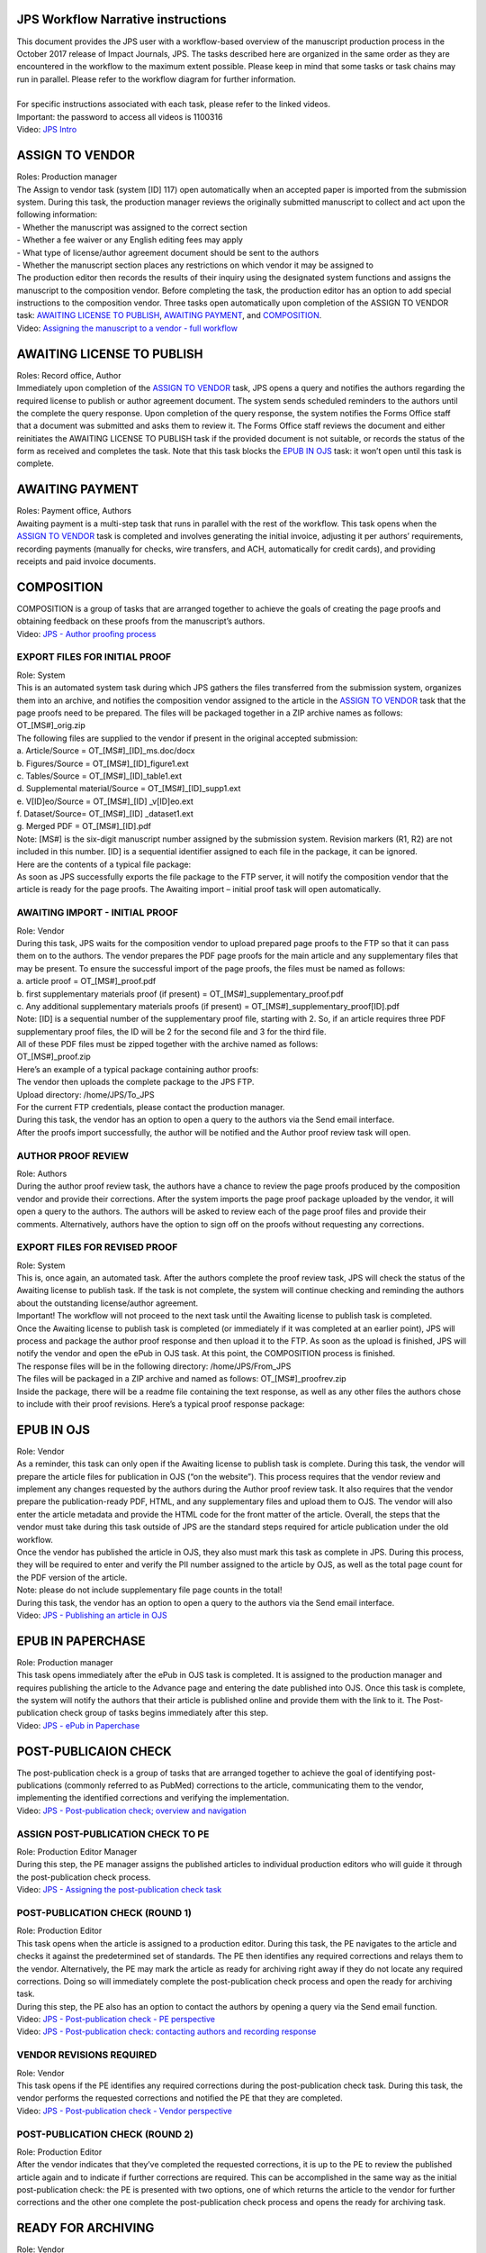 JPS Workflow Narrative instructions
===================================

| This document provides the JPS user with a workflow-based overview of
  the manuscript production process in the October 2017 release of
  Impact Journals, JPS. The tasks described here are organized in the
  same order as they are encountered in the workflow to the maximum
  extent possible. Please keep in mind that some tasks or task chains
  may run in parallel. Please refer to the workflow diagram for further
  information.
| 

.. note: : this is not a specific guide for each task. Instead, this
  document should give you a general idea of how the tasks are arranged
  and what’s the overall purpose of each task, as well as serve as a
  point of reference for the various naming conventions used throughout
  the system.
| For specific instructions associated with each task, please refer to
  the linked videos.
| Important: the password to access all videos is 1100316
| Video: `JPS
  Intro <http://oncotarget.screencasthost.com/watch/cbQYosI34l>`__

ASSIGN TO VENDOR
================

| Roles: Production manager
| The Assign to vendor task (system [ID] 117) open automatically when an
  accepted paper is imported from the submission system. During this
  task, the production manager reviews the originally submitted
  manuscript to collect and act upon the following information:
| - Whether the manuscript was assigned to the correct section
| - Whether a fee waiver or any English editing fees may apply
| - What type of license/author agreement document should be sent to the
  authors
| - Whether the manuscript section places any restrictions on which
  vendor it may be assigned to
| The production editor then records the results of their inquiry using
  the designated system functions and assigns the manuscript to the
  composition vendor. Before completing the task, the production editor
  has an option to add special instructions to the composition vendor.
  Three tasks open automatically upon completion of the ASSIGN TO VENDOR
  task: `AWAITING LICENSE TO PUBLISH <#awaiting-license-to-publish>`__,
  `AWAITING PAYMENT <#awaiting-payment>`__, and
  `COMPOSITION <#composition>`__.
| Video: `Assigning the manuscript to a vendor - full
  workflow <http://oncotarget.screencasthost.com/watch/cbQYYhI3Ms>`__

AWAITING LICENSE TO PUBLISH
===========================

| Roles: Record office, Author
| Immediately upon completion of the `ASSIGN TO
  VENDOR <#assign-to-vendor>`__ task, JPS opens a query and notifies the
  authors regarding the required license to publish or author agreement
  document. The system sends scheduled reminders to the authors until
  the complete the query response. Upon completion of the query
  response, the system notifies the Forms Office staff that a document
  was submitted and asks them to review it. The Forms Office staff
  reviews the document and either reinitiates the AWAITING LICENSE TO
  PUBLISH task if the provided document is not suitable, or records the
  status of the form as received and completes the task. Note that this
  task blocks the `EPUB IN OJS <#epub-in-ojs>`__ task: it won’t open
  until this task is complete.

AWAITING PAYMENT
================

| Roles: Payment office, Authors
| Awaiting payment is a multi-step task that runs in parallel with the
  rest of the workflow. This task opens when the `ASSIGN TO
  VENDOR <#assign-to-vendor>`__ task is completed and involves
  generating the initial invoice, adjusting it per authors’
  requirements, recording payments (manually for checks, wire transfers,
  and ACH, automatically for credit cards), and providing receipts and
  paid invoice documents.

COMPOSITION
===========

| COMPOSITION is a group of tasks that are arranged together to achieve
  the goals of creating the page proofs and obtaining feedback on these
  proofs from the manuscript’s authors.
| Video: `JPS - Author proofing
  process <http://oncotarget.screencasthost.com/watch/cbQrrFIZ6F>`__

EXPORT FILES FOR INITIAL PROOF
------------------------------

| Role: System
| This is an automated system task during which JPS gathers the files
  transferred from the submission system, organizes them into an
  archive, and notifies the composition vendor assigned to the article
  in the `ASSIGN TO VENDOR <#assign-to-vendor>`__ task that the page
  proofs need to be prepared. The files will be packaged together in a
  ZIP archive names as follows: OT_[MS#]_orig.zip
| The following files are supplied to the vendor if present in the
  original accepted submission:
| a. Article/Source = OT_[MS#]_[ID]_ms.doc/docx
| b. Figures/Source = OT_[MS#]_[ID]_figure1.ext
| c. Tables/Source = OT_[MS#]_[ID]_table1.ext
| d. Supplemental material/Source = OT_[MS#]_[ID]_supp1.ext
| e. V[ID]eo/Source = OT_[MS#]_[ID] \_v[ID]eo.ext
| f. Dataset/Source= OT_[MS#]_[ID] \_dataset1.ext
| g. Merged PDF = OT_[MS#]_[ID].pdf
| Note: [MS#] is the six-digit manuscript number assigned by the
  submission system. Revision markers (R1, R2) are not included in this
  number. [ID] is a sequential identifier assigned to each file in the
  package, it can be ignored.
| Here are the contents of a typical file package:
| |image0|
| As soon as JPS successfully exports the file package to the FTP
  server, it will notify the composition vendor that the article is
  ready for the page proofs. The Awaiting import – initial proof task
  will open automatically.

AWAITING IMPORT - INITIAL PROOF
-------------------------------

| Role: Vendor
| During this task, JPS waits for the composition vendor to upload
  prepared page proofs to the FTP so that it can pass them on to the
  authors. The vendor prepares the PDF page proofs for the main article
  and any supplementary files that may be present. To ensure the
  successful import of the page proofs, the files must be named as
  follows:
| a. article proof = OT_[MS#]_proof.pdf
| b. first supplementary materials proof (if present) =
  OT_[MS#]_supplementary_proof.pdf
| c. Any additional supplementary materials proofs (if present) =
  OT_[MS#]_supplementary_proof[ID].pdf
| Note: [ID] is a sequential number of the supplementary proof file,
  starting with 2. So, if an article requires three PDF supplementary
  proof files, the ID will be 2 for the second file and 3 for the third
  file.
| All of these PDF files must be zipped together with the archive named
  as follows:
| OT_[MS#]_proof.zip
| Here’s an example of a typical package containing author proofs:
| |image1|
| The vendor then uploads the complete package to the JPS FTP.
| Upload directory: /home/JPS/To_JPS
| For the current FTP credentials, please contact the production
  manager.
| During this task, the vendor has an option to open a query to the
  authors via the Send email interface.
| After the proofs import successfully, the author will be notified and
  the Author proof review task will open.

AUTHOR PROOF REVIEW
-------------------

| Role: Authors
| During the author proof review task, the authors have a chance to
  review the page proofs produced by the composition vendor and provide
  their corrections. After the system imports the page proof package
  uploaded by the vendor, it will open a query to the authors. The
  authors will be asked to review each of the page proof files and
  provide their comments. Alternatively, authors have the option to sign
  off on the proofs without requesting any corrections.

EXPORT FILES FOR REVISED PROOF
------------------------------

| Role: System
| This is, once again, an automated task. After the authors complete the
  proof review task, JPS will check the status of the Awaiting license
  to publish task. If the task is not complete, the system will continue
  checking and reminding the authors about the outstanding
  license/author agreement.
| Important! The workflow will not proceed to the next task until the
  Awaiting license to publish task is completed.
| Once the Awaiting license to publish task is completed (or immediately
  if it was completed at an earlier point), JPS will process and package
  the author proof response and then upload it to the FTP. As soon as
  the upload is finished, JPS will notify the vendor and open the ePub
  in OJS task. At this point, the COMPOSITION process is finished.
| The response files will be in the following directory:
  /home/JPS/From_JPS
| The files will be packaged in a ZIP archive and named as follows:
  OT_[MS#]_proofrev.zip
| Inside the package, there will be a readme file containing the text
  response, as well as any other files the authors chose to include with
  their proof revisions. Here’s a typical proof response package:
| |image2|

EPUB IN OJS
===========

| Role: Vendor
| As a reminder, this task can only open if the Awaiting license to
  publish task is complete. During this task, the vendor will prepare
  the article files for publication in OJS (“on the website”). This
  process requires that the vendor review and implement any changes
  requested by the authors during the Author proof review task. It also
  requires that the vendor prepare the publication-ready PDF, HTML, and
  any supplementary files and upload them to OJS. The vendor will also
  enter the article metadata and provide the HTML code for the front
  matter of the article. Overall, the steps that the vendor must take
  during this task outside of JPS are the standard steps required for
  article publication under the old workflow.
| Once the vendor has published the article in OJS, they also must mark
  this task as complete in JPS. During this process, they will be
  required to enter and verify the PII number assigned to the article by
  OJS, as well as the total page count for the PDF version of the
  article.
| Note: please do not include supplementary file page counts in the
  total!
| During this task, the vendor has an option to open a query to the
  authors via the Send email interface.
| Video: `JPS - Publishing an article in
  OJS <http://oncotarget.screencasthost.com/watch/cbQOYFIuN1>`__

EPUB IN PAPERCHASE
==================

| Role: Production manager
| This task opens immediately after the ePub in OJS task is completed.
  It is assigned to the production manager and requires publishing the
  article to the Advance page and entering the date published into OJS.
  Once this task is complete, the system will notify the authors that
  their article is published online and provide them with the link to
  it. The Post-publication check group of tasks begins immediately after
  this step.
| Video: `JPS - ePub in
  Paperchase <http://oncotarget.screencasthost.com/watch/cbQUbzIxb8>`__

POST-PUBLICAION CHECK
=====================

| The post-publication check is a group of tasks that are arranged
  together to achieve the goal of identifying post-publications
  (commonly referred to as PubMed) corrections to the article,
  communicating them to the vendor, implementing the identified
  corrections and verifying the implementation.
| Video: `JPS - Post-publication check; overview and
  navigation <http://oncotarget.screencasthost.com/watch/cb6eFAIzev>`__

ASSIGN POST-PUBLICATION CHECK TO PE
-----------------------------------

| Role: Production Editor Manager
| During this step, the PE manager assigns the published articles to
  individual production editors who will guide it through the
  post-publication check process.
| Video: `JPS - Assigning the post-publication check
  task <http://oncotarget.screencasthost.com/watch/cb6eqwIziY>`__

POST-PUBLICATION CHECK (ROUND 1)
--------------------------------

| Role: Production Editor
| This task opens when the article is assigned to a production editor.
  During this task, the PE navigates to the article and checks it
  against the predetermined set of standards. The PE then identifies any
  required corrections and relays them to the vendor. Alternatively, the
  PE may mark the article as ready for archiving right away if they do
  not locate any required corrections. Doing so will immediately
  complete the post-publication check process and open the ready for
  archiving task.
| During this step, the PE also has an option to contact the authors by
  opening a query via the Send email function.
| Video: `JPS - Post-publication check - PE
  perspective <http://oncotarget.screencasthost.com/watch/cb6QqGIC3J>`__
| Video: `JPS - Post-publication check: contacting authors and recording
  response <http://oncotarget.screencasthost.com/watch/cb60blI84N>`__

VENDOR REVISIONS REQUIRED
-------------------------

| Role: Vendor
| This task opens if the PE identifies any required corrections during
  the post-publication check task. During this task, the vendor performs
  the requested corrections and notified the PE that they are completed.
| Video: `JPS - Post-publication check - Vendor
  perspective <http://oncotarget.screencasthost.com/watch/cb6QYlICTn>`__

POST-PUBLICATION CHECK (ROUND 2)
--------------------------------

| Role: Production Editor
| After the vendor indicates that they’ve completed the requested
  corrections, it is up to the PE to review the published article again
  and to indicate if further corrections are required. This can be
  accomplished in the same way as the initial post-publication check:
  the PE is presented with two options, one of which returns the article
  to the vendor for further corrections and the other one complete the
  post-publication check process and opens the ready for archiving task.

READY FOR ARCHIVING
===================

| Role: Vendor
| This is the final task in the current implementation of the workflow.
  During this task, JPS notifies the vendor that the article is ready
  for pre-issue archiving. The vendor packages the article files into an
  archive and uploads it to the JPS FTP.
| Upload directory: /home/JPS/To_JPS
| The archive file should be names as follows: OT_[MS#]_VoR.zip
| Note: VoR stands for version of record.
| Once the archive has been important, JPS will notify the Production
  Manager that the article has been archived and is ready to be included
  in the issue.
| Video: `JPS - Archiving the paper for
  issue <http://oncotarget.screencasthost.com/watch/cb6FqOIshQ>`__

.. |image0| image:: media/image1.png
   :width: 2.71641in
   :height: 2.89167in
.. |image1| image:: media/image2.png
   :width: 2.55029in
   :height: 1.55in
.. |image2| image:: media/image3.png
   :width: 4.56667in
   :height: 1.61378in
